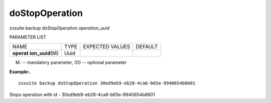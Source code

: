 .. _backup_doStopOperation:

doStopOperation
---------------

.. container:: informalexample

   zxsuite backup doStopOperation *operation_uuid*

PARAMETER LIST

+-----------------+-----------------+-----------------+-----------------+
| NAME            | TYPE            | EXPECTED VALUES | DEFAULT         |
+-----------------+-----------------+-----------------+-----------------+
| **operat        | Uuid            |                 |                 |
| ion_uuid**\ (M) |                 |                 |                 |
+-----------------+-----------------+-----------------+-----------------+

(M) -- mandatory parameter, (O) -- optional parameter

**Example:.**

::

   zxsuite backup doStopOperation 30ed9eb9-eb28-4ca6-b65e-9940654b8601

Stops operation with id - 30ed9eb9-eb28-4ca6-b65e-9940654b8601
